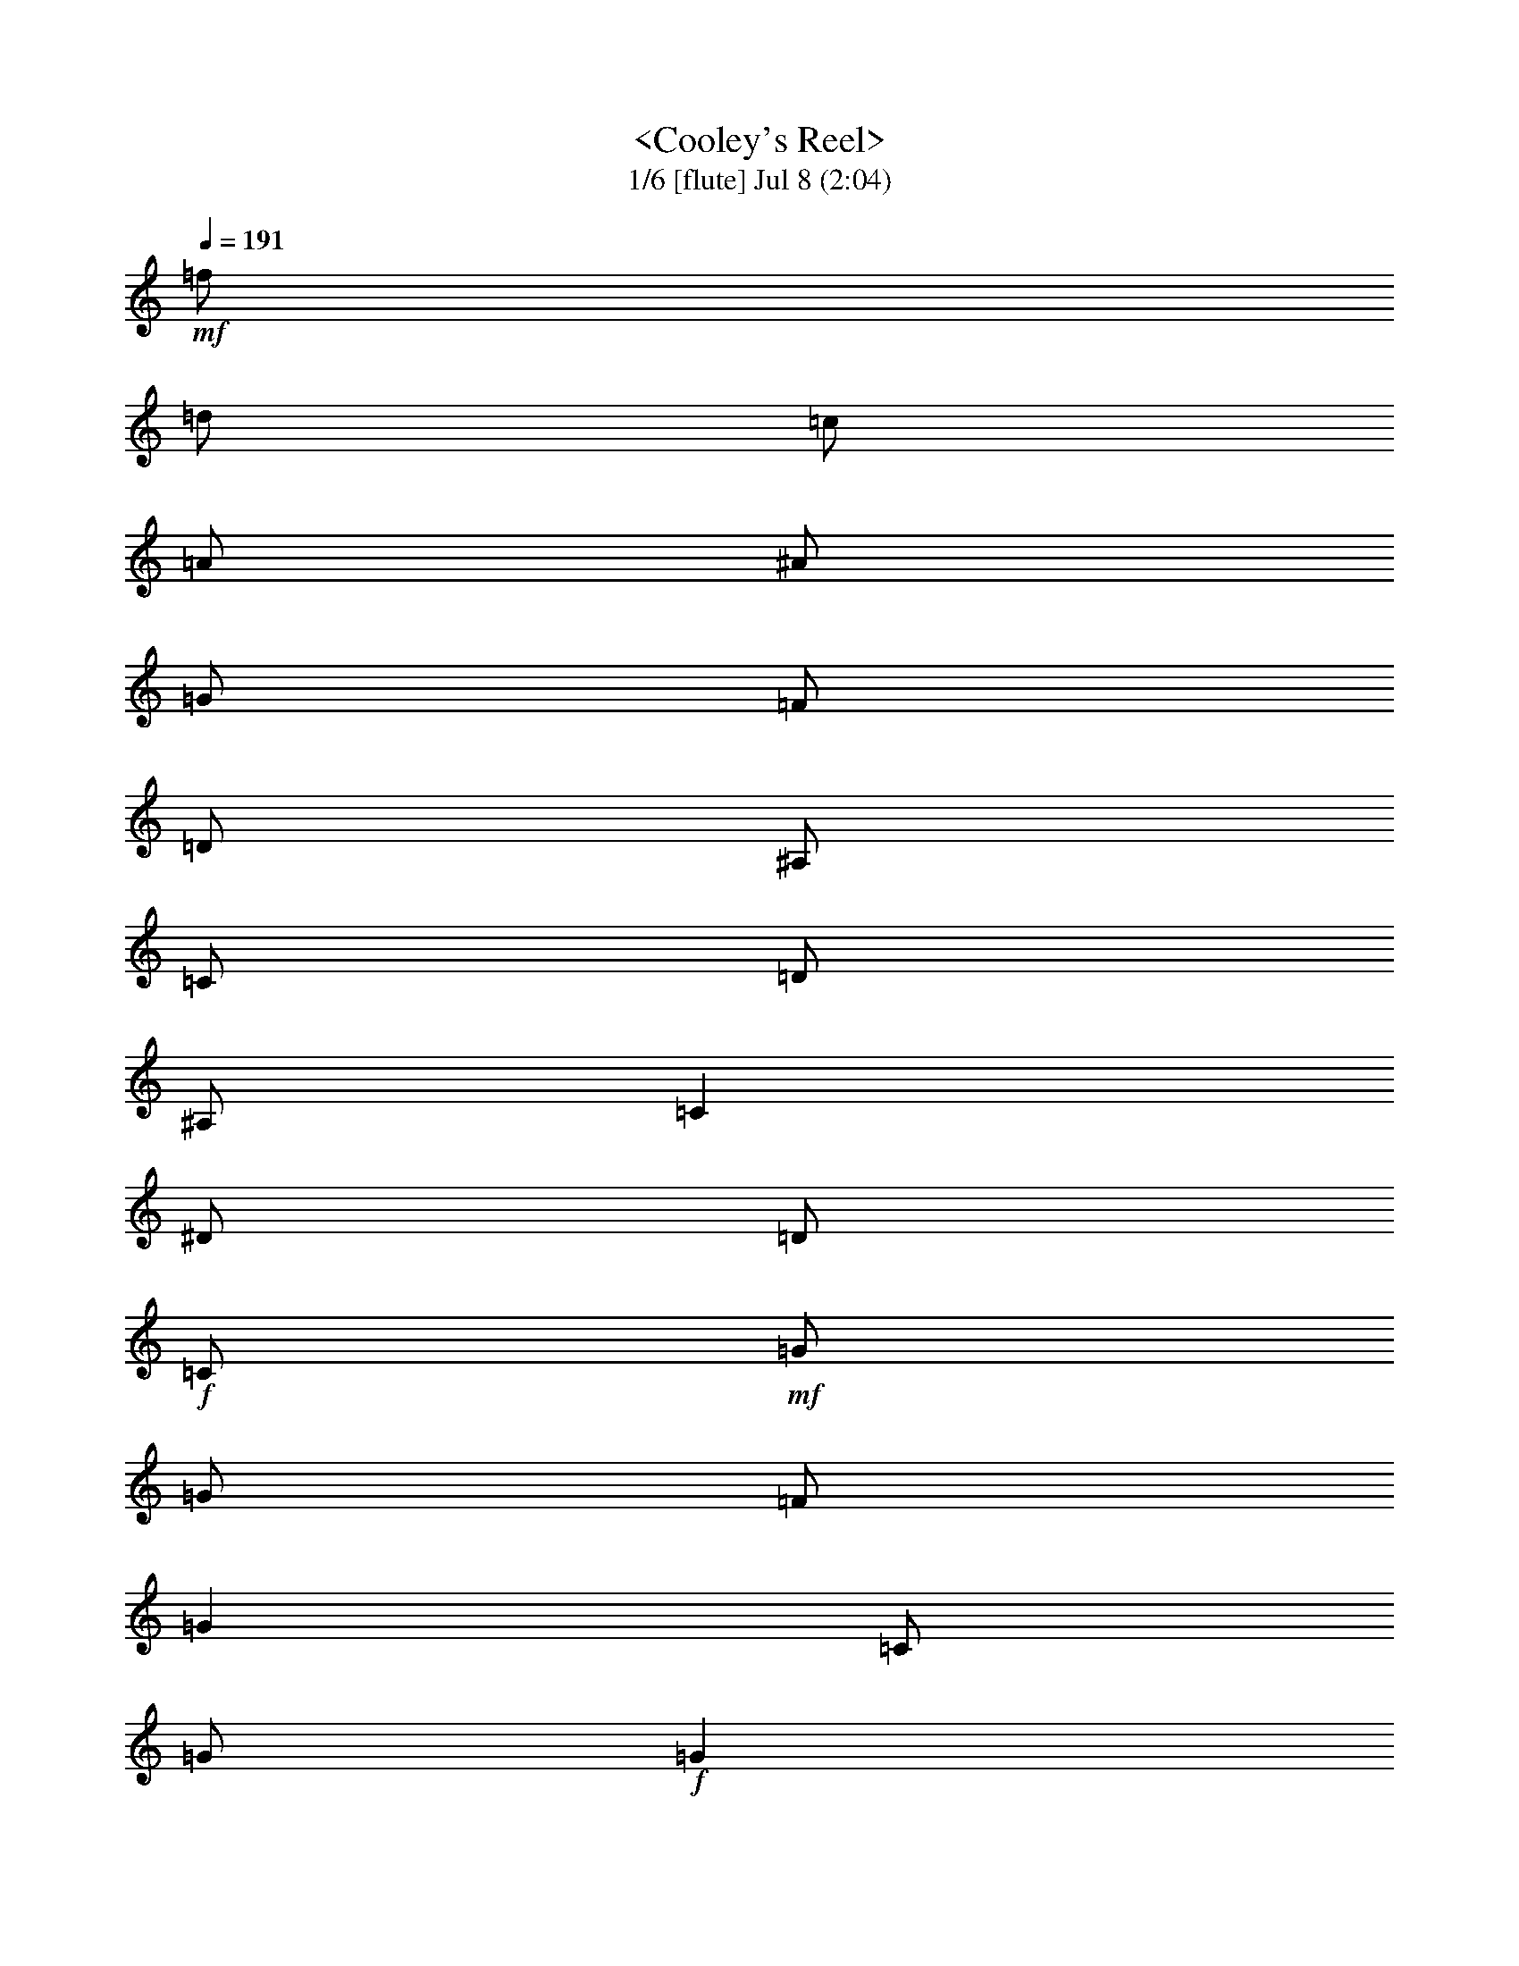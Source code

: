 %  
%  conversion by morganfey
%  http://fefeconv.mirar.org/?filter_user=morganfey&view=all
%  8 Jul 4:56
%  using Firefern's ABC converter
%  
%  Title: Cooley's Reel 
%  Mood: unknown
 

X:1
T:  <Cooley's Reel> 
T: 1/6 [flute] Jul 8 (2:04)
Z: Transcribed by Firefern's ABC sequencer
%  Transcribed for Lord of the Rings Online playing
%  Transpose: 0 (0 octaves)
%  Tempo factor: 100%
L: 1/4
K: C
Q: 1/4=191
+mf+ =f/2
=d/2
=c/2
=A/2
^A/2
=G/2
=F/2
=D/2
^A,/2
=C/2
=D/2
^A,/2
=C
^D/2
=D/2
+f+ =C/2
+mf+ =G/2
=G/2
=F/2
=G
=C/2
=G/2
+f+ =G
+mf+ =F/2
=G/2
^A/2
=G/2
=F/2
^D/2
+f+ =D/4
=C/4
^A,/2
+mf+ =F/2
^A,/2
=G/2
^A,/2
=F/2
^A,/2
+f+ =D/4
=C/4
^A,/2
+mf+ =F/2
^A,/2
=G/2
=F/2
^D/2
=D/2
+f+ =C/2
+mf+ =G/2
=G/2
=F/2
=G
=C/2
=G/2
+f+ =G
+mf+ =F/2
=G/2
^A/2
=c/2
=d/2
^d/2
+f+ =f/2
+mf+ =d/2
=c/2
=A/2
^A/2
=G/2
=F/2
=D/2
+f+ ^A,/2
+mf+ =C/2
=D/2
^A,/2
=C
^D/2
=D/2
+f+ =C/2
+mf+ =G/2
=G/2
=F/2
=G
=C/2
=G/2
+f+ =G
+mf+ =F/2
=G/2
^A/2
=G/2
=F/2
^D/2
+f+ =D/4
=C/4
^A,/2
+mf+ =F/2
^A,/2
=G/2
^A,/2
=F/2
^A,/2
+f+ =D/4
=C/4
^A,/2
+mf+ =F/2
^A,/2
=G/2
=F/2
^D/2
=D/2
+f+ =C/2
+mf+ =G/2
=G/2
=F/2
=G
=C/2
=G/2
+f+ =G
+mf+ =F/2
=G/2
^A/2
=c/2
=d/2
^d/2
+f+ =f/2
+mf+ =d/2
=c/2
=A/2
^A/2
=G/2
=F/2
=D/2
+f+ ^A,/2
+mf+ =C/2
=D/2
^A,/2
=C
^d/2
=d/2
+f+ =c/2
+mf+ =G/2
=G
=c/2
=G/2
^d/2
=c/2
+f+ =c/2
+mf+ =G/2
=G
^d/2
=c/2
^A/2
=G/2
+f+ =F
+mf+ =D/2
=F/2
^A,/2
=F/2
=D/2
=G/2
+f+ =F
+mf+ =D/2
=F/2
^A/2
=c/2
=d/2
^d/2
+f+ =c/2
=G/2
=G
=c/2
=G/2
^d/2
=d/2
=c/2
+mf+ =G/2
=G
^A/2
=c/2
=d/2
^d/2
+f+ =f/2
=d/2
=c/2
=A/2
^A/2
=G/2
=F/2
=D/2
^A,/2
+mf+ =C/2
=D/2
^A,/2
=C
^d/2
=d/2
+f+ =c/2
+mf+ =G/2
=G
=c/2
=G/2
^d/2
=c/2
+f+ =c/2
+mf+ =G/2
=G
^d/2
=c/2
^A/2
=G/2
+f+ =F
+mf+ =D/2
=F/2
^A,/2
=F/2
=D/2
=G/2
+f+ =F
+mf+ =D/2
=F/2
^A/2
=c/2
=d/2
^d/2
+f+ =c/2
=G/2
=G
=c/2
=G/2
^d/2
=d/2
=c/2
+mf+ =G/2
=G
^A/2
=c/2
=d/2
^d/2
+f+ =f/2
+mf+ =d/2
=c/2
=A/2
^A/2
=G/2
=F/2
=D/2
+f+ ^A,/2
+mf+ =C/2
=D/2
^A,/2
=C
^D/2
=D/2
+f+ =C/2
+mf+ =G/2
=G/2
=F/2
=G
=C/2
=G/2
+f+ =G
+mf+ =F/2
=G/2
^A/2
=G/2
=F/2
^D/2
+f+ =D/4
=C/4
^A,/2
+mf+ =F/2
^A,/2
=G/2
^A,/2
=F/2
^A,/2
+f+ =D/4
=C/4
^A,/2
+mf+ =F/2
^A,/2
=G/2
=F/2
^D/2
=D/2
+f+ =C/2
+mf+ =G/2
=G/2
=F/2
=G
=C/2
=G/2
+f+ =G
+mf+ =F/2
=G/2
^A/2
=c/2
=d/2
^d/2
+f+ =f/2
+mf+ =d/2
=c/2
=A/2
^A/2
=G/2
=F/2
=D/2
+f+ ^A,/2
+mf+ =C/2
=D/2
^A,/2
=C
^D/2
=D/2
+f+ =C/2
+mf+ =G/2
=G/2
=F/2
=G
=C/2
=G/2
+f+ =G
+mf+ =F/2
=G/2
^A/2
=G/2
=F/2
^D/2
+f+ =D/4
=C/4
^A,/2
+mf+ =F/2
^A,/2
=G/2
^A,/2
=F/2
^A,/2
+f+ =D/4
=C/4
^A,/2
+mf+ =F/2
^A,/2
=G/2
=F/2
^D/2
=D/2
+f+ =C/2
+mf+ =G/2
=G/2
=F/2
=G
=C/2
=G/2
+f+ =G
+mf+ =F/2
=G/2
^A/2
=c/2
=d/2
^d/2
+f+ =f/2
+mf+ =d/2
=c/2
=A/2
^A/2
=G/2
=F/2
=D/2
+f+ ^A,/2
+mf+ =C/2
=D/2
^A,/2
=C
^d/2
=d/2
+f+ =c/2
+mf+ =G/2
=G
=c/2
=G/2
^d/2
=c/2
+f+ =c/2
+mf+ =G/2
=G
^d/2
=c/2
^A/2
=G/2
+f+ =F
+mf+ =D/2
=F/2
^A,/2
=F/2
=D/2
=G/2
+f+ =F
+mf+ =D/2
=F/2
^A/2
=c/2
=d/2
^d/2
+f+ =c/2
=G/2
=G
=c/2
=G/2
^d/2
=d/2
=c/2
+mf+ =G/2
=G
^A/2
=c/2
=d/2
^d/2
+f+ =f/2
=d/2
=c/2
=A/2
^A/2
=G/2
=F/2
=D/2
^A,/2
+mf+ =C/2
=D/2
^A,/2
=C
^d/2
=d/2
+f+ =c/2
+mf+ =G/2
=G
=c/2
=G/2
^d/2
=c/2
+f+ =c/2
+mf+ =G/2
=G
^d/2
=c/2
^A/2
=G/2
+f+ =F
+mf+ =D/2
=F/2
^A,/2
=F/2
=D/2
=G/2
+f+ =F
+mf+ =D/2
=F/2
^A/2
=c/2
=d/2
^d/2
+f+ =c/2
=G/2
=G
=c/2
=G/2
^d/2
=d/2
=c/2
+mf+ =G/2
=G
^A/2
=c/2
=d/2
^d/2
+f+ =f/2
+mf+ =d/2
=c/2
=A/2
^A/2
=G/2
=F/2
=D/2
+f+ ^A,/2
+mf+ =C/2
=D/2
^A,/2
=C
^D/2
=D/2
+f+ =C/2
+mf+ =G/2
=G/2
=F/2
=G
=C/2
=G/2
+f+ =G
+mf+ =F/2
=G/2
^A/2
=G/2
=F/2
^D/2
+f+ =D/4
=C/4
^A,/2
+mf+ =F/2
^A,/2
=G/2
^A,/2
=F/2
^A,/2
+f+ =D/4
=C/4
^A,/2
+mf+ =F/2
^A,/2
=G/2
=F/2
^D/2
=D/2
+f+ =C/2
+mf+ =G/2
=G/2
=F/2
=G
=C/2
=G/2
+f+ =G
+mf+ =F/2
=G/2
^A/2
=c/2
=d/2
^d/2
+f+ =f/2
+mf+ =d/2
=c/2
=A/2
^A/2
=G/2
=F/2
=D/2
+f+ ^A,/2
+mf+ =C/2
=D/2
^A,/2
=C
^D/2
=D/2
+f+ =C/2
+mf+ =G/2
=G/2
=F/2
=G
=C/2
=G/2
+f+ =G
+mf+ =F/2
=G/2
^A/2
=G/2
=F/2
^D/2
+f+ =D/4
=C/4
^A,/2
+mf+ =F/2
^A,/2
=G/2
^A,/2
=F/2
^A,/2
+f+ =D/4
=C/4
^A,/2
+mf+ =F/2
^A,/2
=G/2
=F/2
^D/2
=D/2
+f+ =C/2
+mf+ =G/2
=G/2
=F/2
=G
=C/2
=G/2
+f+ =G
+mf+ =F/2
=G/2
^A/2
=c/2
=d/2
^d/2
+f+ =f/2
+mf+ =d/2
=c/2
=A/2
^A/2
=G/2
=F/2
=D/2
+f+ ^A,/2
+mf+ =C/2
=D/2
^A,/2
=C
^d/2
=d/2
+f+ =c/2
+mf+ =G/2
=G
=c/2
=G/2
^d/2
=c/2
+f+ =c/2
+mf+ =G/2
=G
^d/2
=c/2
^A/2
=G/2
+f+ =F
+mf+ =D/2
=F/2
^A,/2
=F/2
=D/2
=G/2
+f+ =F
+mf+ =D/2
=F/2
^A/2
=c/2
=d/2
^d/2
+f+ =c/2
=G/2
=G
=c/2
=G/2
^d/2
=d/2
=c/2
+mf+ =G/2
=G
^A/2
=c/2
=d/2
^d/2
+f+ =f/2
=d/2
=c/2
=A/2
^A/2
=G/2
=F/2
=D/2
^A,/2
+mf+ =C/2
=D/2
^A,/2
=C
^d/2
=d/2
+f+ =c/2
+mf+ =G/2
=G
=c/2
=G/2
^d/2
=c/2
+f+ =c/2
+mf+ =G/2
=G
^d/2
=c/2
^A/2
=G/2
+f+ =F
+mf+ =D/2
=F/2
^A,/2
=F/2
=D/2
=G/2
+f+ =F
+mf+ =D/2
=F/2
^A/2
=c/2
=d/2
^d/2
+f+ =c/2
=G/2
=G
=c/2
=G/2
^d/2
=d/2
=c/2
+mf+ =G/2
=G
^A/2
=c/2
=d/2
^d/2
+f+ =f/2
+mf+ =d/2
=c/2
=A/2
^A/2
=G/2
=F/2
=D/2
^A,/2
=C/2
=D/2
^A,/2
=C4


X:2
T: 2/6 [lute] Jul 8 (2:04)
Z: Transcribed by Firefern's ABC sequencer
%  Transcribed for Lord of the Rings Online playing
%  Transpose: 0 (0 octaves)
%  Tempo factor: 100%
L: 1/4
K: C
Q: 1/4=191
z4 z4
+mp+ =C-
[=C/2-^D/2=G/2=c/2]
=C/2
=G,-
[=G,/2-^D/2=G/2=c/2]
=G,/2
=C-
[=C/2-^D/2=G/2=c/2]
=C/2
=G,-
[=G,/2-^D/2=G/2=c/2]
=G,/2
^A,-
[^A,/2-=D/2=F/2^A/2]
^A,/2
=F,-
[=F,/2-=D/2=F/2^A/2]
=F,/2
^A,-
[^A,/2-=D/2=F/2^A/2]
^A,/2
=F,-
[=F,/2-=D/2=F/2^A/2]
=F,/2
=C-
[=C/2-^D/2=G/2=c/2]
=C/2
=G,-
[=G,/2-^D/2=G/2=c/2]
=G,/2
=C-
[=C/2-^D/2=G/2=c/2]
=C/2
=G,
[^D/2=G/2=c/2]
z/2
^A,
[=D/2=F/2^A/2]
z/2
=F,-
[=F,/2-=D/2=F/2^A/2]
=F,/2
z
[^A,/2=D/2=F/2^A/2]
z/2
[=C2^D2=G2=c2]
=C-
[=C/2-^D/2=G/2=c/2]
=C/2
=G,-
[=G,/2-^D/2=G/2=c/2]
=G,/2
=C-
[=C/2-^D/2=G/2=c/2]
=C/2
=G,-
[=G,/2-^D/2=G/2=c/2]
=G,/2
^A,-
[^A,/2-=D/2=F/2^A/2]
^A,/2
=F,-
[=F,/2-=D/2=F/2^A/2]
=F,/2
^A,-
[^A,/2-=D/2=F/2^A/2]
^A,/2
=F,-
[=F,/2-=D/2=F/2^A/2]
=F,/2
=C-
[=C/2-^D/2=G/2=c/2]
=C/2
=G,-
[=G,/2-^D/2=G/2=c/2]
=G,/2
=C-
[=C/2-^D/2=G/2=c/2]
=C/2
=G,
[^D/2=G/2=c/2]
z/2
^A,
[=D/2=F/2^A/2]
z/2
=F,-
[=F,/2-=D/2=F/2^A/2]
=F,/2
z
[^A,/2=D/2=F/2^A/2]
z/2
[=C2^D2=G2=c2]
=C-
[=C/2-^D/2=G/2=c/2]
=C/2
=G,-
[=G,/2-^D/2=G/2=c/2]
=G,/2
=C-
[=C/2-^D/2=G/2=c/2]
=C/2
=G,-
[=G,/2-^D/2=G/2^A/2]
=G,/2
^A,-
[^A,/2-=D/2=F/2^A/2]
^A,/2
=F,-
[=F,/2-=D/2=F/2^A/2]
=F,/2
^A,-
[^A,/2-=D/2=F/2^A/2]
^A,/2
=F,-
[=F,/2-=D/2=F/2^A/2]
=F,/2
=C-
[=C/2-^D/2=G/2=c/2]
=C/2
=G,-
[=G,/2-^D/2=G/2=c/2]
=G,/2
=C-
[=C/2-^D/2=G/2=c/2]
=C/2
=G,-
[=G,/2-=D/2=F/2^A/2]
=G,/2
=F
[=D/2=F/2^A/2]
z/2
^A,-
[^A,/2-=D/2=F/2^A/2]
^A,/2
z
[^A,/2=D/2=F/2^A/2]
z/2
[=C2^D2=G2=c2]
=C-
[=C/2-^D/2=G/2=c/2]
=C/2
=G,-
[=G,/2-^D/2=G/2=c/2]
=G,/2
=C-
[=C/2-^D/2=G/2=c/2]
=C/2
=G,-
[=G,/2-^D/2=G/2^A/2]
=G,/2
^A,-
[^A,/2-=D/2=F/2^A/2]
^A,/2
=F,-
[=F,/2-=D/2=F/2^A/2]
=F,/2
^A,-
[^A,/2-=D/2=F/2^A/2]
^A,/2
=F,-
[=F,/2-=D/2=F/2^A/2]
=F,/2
=C-
[=C/2-^D/2=G/2=c/2]
=C/2
=G,-
[=G,/2-^D/2=G/2=c/2]
=G,/2
=C-
[=C/2-^D/2=G/2=c/2]
=C/2
=G,-
[=G,/2-=D/2=F/2^A/2]
=G,/2
=F
[=D/2=F/2^A/2]
z/2
^A,-
[^A,/2-=D/2=F/2^A/2]
^A,/2
z
[^A,/2=D/2=F/2^A/2]
z/2
[=C2^D2=G2=c2]
=C-
[=C/2-^D/2=G/2=c/2]
=C/2
=G,-
[=G,/2-^D/2=G/2=c/2]
=G,/2
=C-
[=C/2-^D/2=G/2=c/2]
=C/2
=G,-
[=G,/2-^D/2=G/2=c/2]
=G,/2
^A,-
[^A,/2-=D/2=F/2^A/2]
^A,/2
=F,-
[=F,/2-=D/2=F/2^A/2]
=F,/2
^A,-
[^A,/2-=D/2=F/2^A/2]
^A,/2
=F,-
[=F,/2-=D/2=F/2^A/2]
=F,/2
=C-
[=C/2-^D/2=G/2=c/2]
=C/2
=G,-
[=G,/2-^D/2=G/2=c/2]
=G,/2
=C-
[=C/2-^D/2=G/2=c/2]
=C/2
=G,
[^D/2=G/2=c/2]
z/2
^A,
[=D/2=F/2^A/2]
z/2
=F,-
[=F,/2-=D/2=F/2^A/2]
=F,/2
z
[^A,/2=D/2=F/2^A/2]
z/2
[=C2^D2=G2=c2]
=C-
[=C/2-^D/2=G/2=c/2]
=C/2
=G,-
[=G,/2-^D/2=G/2=c/2]
=G,/2
=C-
[=C/2-^D/2=G/2=c/2]
=C/2
=G,-
[=G,/2-^D/2=G/2=c/2]
=G,/2
^A,-
[^A,/2-=D/2=F/2^A/2]
^A,/2
=F,-
[=F,/2-=D/2=F/2^A/2]
=F,/2
^A,-
[^A,/2-=D/2=F/2^A/2]
^A,/2
=F,-
[=F,/2-=D/2=F/2^A/2]
=F,/2
=C-
[=C/2-^D/2=G/2=c/2]
=C/2
=G,-
[=G,/2-^D/2=G/2=c/2]
=G,/2
=C-
[=C/2-^D/2=G/2=c/2]
=C/2
=G,
[^D/2=G/2=c/2]
z/2
^A,
[=D/2=F/2^A/2]
z/2
=F,-
[=F,/2-=D/2=F/2^A/2]
=F,/2
z
[^A,/2=D/2=F/2^A/2]
z/2
[=C2^D2=G2=c2]
=C-
[=C/2-^D/2=G/2=c/2]
=C/2
=G,-
[=G,/2-^D/2=G/2=c/2]
=G,/2
=C-
[=C/2-^D/2=G/2=c/2]
=C/2
=G,-
[=G,/2-^D/2=G/2^A/2]
=G,/2
^A,-
[^A,/2-=D/2=F/2^A/2]
^A,/2
=F,-
[=F,/2-=D/2=F/2^A/2]
=F,/2
^A,-
[^A,/2-=D/2=F/2^A/2]
^A,/2
=F,-
[=F,/2-=D/2=F/2^A/2]
=F,/2
=C-
[=C/2-^D/2=G/2=c/2]
=C/2
=G,-
[=G,/2-^D/2=G/2=c/2]
=G,/2
=C-
[=C/2-^D/2=G/2=c/2]
=C/2
=G,-
[=G,/2-=D/2=F/2^A/2]
=G,/2
=F
[=D/2=F/2^A/2]
z/2
^A,-
[^A,/2-=D/2=F/2^A/2]
^A,/2
z
[^A,/2=D/2=F/2^A/2]
z/2
[=C2^D2=G2=c2]
=C-
[=C/2-^D/2=G/2=c/2]
=C/2
=G,-
[=G,/2-^D/2=G/2=c/2]
=G,/2
=C-
[=C/2-^D/2=G/2=c/2]
=C/2
=G,-
[=G,/2-^D/2=G/2^A/2]
=G,/2
^A,-
[^A,/2-=D/2=F/2^A/2]
^A,/2
=F,-
[=F,/2-=D/2=F/2^A/2]
=F,/2
^A,-
[^A,/2-=D/2=F/2^A/2]
^A,/2
=F,-
[=F,/2-=D/2=F/2^A/2]
=F,/2
=C-
[=C/2-^D/2=G/2=c/2]
=C/2
=G,-
[=G,/2-^D/2=G/2=c/2]
=G,/2
=C-
[=C/2-^D/2=G/2=c/2]
=C/2
=G,-
[=G,/2-=D/2=F/2^A/2]
=G,/2
=F
[=D/2=F/2^A/2]
z/2
^A,-
[^A,/2-=D/2=F/2^A/2]
^A,/2
z
[^A,/2=D/2=F/2^A/2]
z/2
[=C2^D2=G2=c2]
z4 z4 z4 z4 z4 z4 z4 z4 z4 z4 z4 z4 z4 z4 z4 z4
=C-
[=C/2-^D/2=G/2=c/2]
=C/2
=G,-
[=G,/2-^D/2=G/2=c/2]
=G,/2
=C-
[=C/2-^D/2=G/2=c/2]
=C/2
=G,-
[=G,/2-^D/2=G/2^A/2]
=G,/2
^A,-
[^A,/2-=D/2=F/2^A/2]
^A,/2
=F,-
[=F,/2-=D/2=F/2^A/2]
=F,/2
^A,-
[^A,/2-=D/2=F/2^A/2]
^A,/2
=F,-
[=F,/2-=D/2=F/2^A/2]
=F,/2
=C-
[=C/2-^D/2=G/2=c/2]
=C/2
=G,-
[=G,/2-^D/2=G/2=c/2]
=G,/2
=C-
[=C/2-^D/2=G/2=c/2]
=C/2
=G,-
[=G,/2-=D/2=F/2^A/2]
=G,/2
=F
[=D/2=F/2^A/2]
z/2
^A,-
[^A,/2-=D/2=F/2^A/2]
^A,/2
z
[^A,/2=D/2=F/2^A/2]
z/2
[=C2^D2=G2=c2]
=C-
[=C/2-^D/2=G/2=c/2]
=C/2
=G,-
[=G,/2-^D/2=G/2=c/2]
=G,/2
=C-
[=C/2-^D/2=G/2=c/2]
=C/2
=G,-
[=G,/2-^D/2=G/2^A/2]
=G,/2
^A,-
[^A,/2-=D/2=F/2^A/2]
^A,/2
=F,-
[=F,/2-=D/2=F/2^A/2]
=F,/2
^A,-
[^A,/2-=D/2=F/2^A/2]
^A,/2
=F,-
[=F,/2-=D/2=F/2^A/2]
=F,/2
=C-
[=C/2-^D/2=G/2=c/2]
=C/2
=G,-
[=G,/2-^D/2=G/2=c/2]
=G,/2
=C-
[=C/2-^D/2=G/2=c/2]
=C/2
=G,-
[=G,/2-=D/2=F/2^A/2]
=G,/2
=F
[=D/2=F/2^A/2]
z/2
^A,-
[^A,/2-=D/2=F/2^A/2]
^A,/2
z
[^A,/2=D/2=F/2^A/2]
z/2
[=C4^D4=G4=c4]


X:3
T: 3/6 [theorbo] Jul 8 (2:04)
Z: Transcribed by Firefern's ABC sequencer
%  Transcribed for Lord of the Rings Online playing
%  Transpose: 0 (0 octaves)
%  Tempo factor: 100%
L: 1/4
K: C
Q: 1/4=191
z4 z4
+mp+ =C2
=G,2
=C2
=G,
=C
^A,2
=F,2
^A,2
=F,
^A,
=C2
=G,2
=C2
=G,
=C
^A,2
=F,2
z
^A,
=C2
=C2
=G,2
=C2
=G,
=C
^A,2
=F,2
^A,2
=F,
^A,
=C2
=G,2
=C2
=G,
=C
^A,2
=F,2
z
^A,
=C2
=C2
=G,2
=C2
=G,2
^A,2
=F,2
^A,2
=F,2
=C2
=G,2
=C2
=G,2
=F,2
^A,2
z
^A,
=C2
=C2
=G,2
=C2
=G,2
^A,2
=F,2
^A,2
=F,2
=C2
=G,2
=C2
=G,2
=F,2
^A,2
z
^A,
=C2
=C2
=G,2
=C2
=G,
=C
^A,2
=F,2
^A,2
=F,
^A,
=C2
=G,2
=C2
=G,
=C
^A,2
=F,2
z
^A,
=C2
=C2
=G,2
=C2
=G,
=C
^A,2
=F,2
^A,2
=F,
^A,
=C2
=G,2
=C2
=G,
=C
^A,2
=F,2
z
^A,
=C2
=C2
=G,2
=C2
=G,2
^A,2
=F,2
^A,2
=F,2
=C2
=G,2
=C2
=G,2
=F,2
^A,2
z
^A,
=C2
=C2
=G,2
=C2
=G,2
^A,2
=F,2
^A,2
=F,2
=C2
=G,2
=C2
=G,2
=F,2
^A,2
z
^A,
=C2
z4 z4 z4 z4 z4 z4 z4 z4
=C2
=G,2
=C2
=G,
=C
^A,2
=F,2
^A,2
=F,
^A,
=C2
=G,2
=C2
=G,
=C
^A,2
=F,2
z
^A,
=C2
=C2
=G,2
=C2
=G,2
^A,2
=F,2
^A,2
=F,2
=C2
=G,2
=C2
=G,2
=F,2
^A,2
z
^A,
=C2
=C2
=G,2
=C2
=G,2
^A,2
=F,2
^A,2
=F,2
=C2
=G,2
=C2
=G,2
=F,2
^A,2
z
^A,
=C,4


X:4
T: 4/6 [bagpipe] Jul 8 (2:04)
Z: Transcribed by Firefern's ABC sequencer
%  Transcribed for Lord of the Rings Online playing
%  Transpose: 0 (0 octaves)
%  Tempo factor: 100%
L: 1/4
K: C
Q: 1/4=191
+mf+ =f/2
=d/2
=c/2
=A/2
^A/2
=G/2
=F/2
=D/2
^A,/2
=C/2
=D/2
^A,/2
=C
^D/2
=D/2
+f+ =C/2
+mf+ =G/2
=G/2
=F/2
=G
=C/2
=G/2
+f+ =G
+mf+ =F/2
=G/2
^A/2
=G/2
=F/2
^D/2
+f+ =D/4
=C/4
^A,/2
+mf+ =F/2
^A,/2
=G/2
^A,/2
=F/2
^A,/2
+f+ =D/4
=C/4
^A,/2
+mf+ =F/2
^A,/2
=G/2
=F/2
^D/2
=D/2
+f+ =C/2
+mf+ =G/2
=G/2
=F/2
=G
=C/2
=G/2
+f+ =G
+mf+ =F/2
=G/2
^A/2
=c/2
=d/2
^d/2
+f+ =f/2
+mf+ =d/2
=c/2
=A/2
^A/2
=G/2
=F/2
=D/2
+f+ ^A,/2
+mf+ =C/2
=D/2
^A,/2
=C
^D/2
=D/2
+f+ =C/2
+mf+ =G/2
=G/2
=F/2
=G
=C/2
=G/2
+f+ =G
+mf+ =F/2
=G/2
^A/2
=G/2
=F/2
^D/2
+f+ =D/4
=C/4
^A,/2
+mf+ =F/2
^A,/2
=G/2
^A,/2
=F/2
^A,/2
+f+ =D/4
=C/4
^A,/2
+mf+ =F/2
^A,/2
=G/2
=F/2
^D/2
=D/2
+f+ =C/2
+mf+ =G/2
=G/2
=F/2
=G
=C/2
=G/2
+f+ =G
+mf+ =F/2
=G/2
^A/2
=c/2
=d/2
^d/2
+f+ =f/2
+mf+ =d/2
=c/2
=A/2
^A/2
=G/2
=F/2
=D/2
+f+ ^A,/2
+mf+ =C/2
=D/2
^A,/2
=C
^d/2
=d/2
+f+ =c/2
+mf+ =G/2
=G
=c/2
=G/2
^d/2
=c/2
+f+ =c/2
+mf+ =G/2
=G
^d/2
=c/2
^A/2
=G/2
+f+ =F
+mf+ =D/2
=F/2
^A,/2
=F/2
=D/2
=G/2
+f+ =F
+mf+ =D/2
=F/2
^A/2
=c/2
=d/2
^d/2
+f+ =c/2
=G/2
=G
=c/2
=G/2
^d/2
=d/2
=c/2
+mf+ =G/2
=G
^A/2
=c/2
=d/2
^d/2
+f+ =f/2
=d/2
=c/2
=A/2
^A/2
=G/2
=F/2
=D/2
^A,/2
+mf+ =C/2
=D/2
^A,/2
=C
^d/2
=d/2
+f+ =c/2
+mf+ =G/2
=G
=c/2
=G/2
^d/2
=c/2
+f+ =c/2
+mf+ =G/2
=G
^d/2
=c/2
^A/2
=G/2
+f+ =F
+mf+ =D/2
=F/2
^A,/2
=F/2
=D/2
=G/2
+f+ =F
+mf+ =D/2
=F/2
^A/2
=c/2
=d/2
^d/2
+f+ =c/2
=G/2
=G
=c/2
=G/2
^d/2
=d/2
=c/2
+mf+ =G/2
=G
^A/2
=c/2
=d/2
^d/2
+f+ =f/2
+mf+ =d/2
=c/2
=A/2
^A/2
=G/2
=F/2
=D/2
+f+ ^A,/2
+mf+ =C/2
=D/2
^A,/2
=C
[=G,/2^D/2]
[=F,/2=D/2]
+f+ [=G,/2=C/2]
+mf+ [=C/2=G/2]
[=C/2=G/2]
[=G,/2=F/2]
[=C=G]
[=G,/2=C/2]
[=C/2=G/2]
+f+ [=C=G]
+mf+ [=G,/2=F/2]
[=C/2=G/2]
[^D/2^A/2]
[=C/2=G/2]
[^A,/2=F/2]
[=G,/2^D/2]
+f+ [^A,/4=D/4]
[=F,/4=C/4]
[=D,/2^A,/2]
+mf+ [^A,/2=F/2]
[=D,/2^A,/2]
[^A,/2=G/2]
[=D,/2^A,/2]
[^A,/2=F/2]
[=D,/2^A,/2]
+f+ [^A,/4=D/4]
[=F,/4=C/4]
[=D,/2^A,/2]
+mf+ [^A,/2=F/2]
[=D,/2^A,/2]
[=C/2=G/2]
[^A,/2=F/2]
[=G,/2^D/2]
[=F,/2=D/2]
+f+ [=G,/2=C/2]
+mf+ [=C/2=G/2]
[=C/2=G/2]
[=G,/2=F/2]
[=C=G]
[=G,/2=C/2]
[=C/2=G/2]
+f+ [=C=G]
+mf+ [=G,/2=F/2]
[=C/2=G/2]
[^D/2^A/2]
[^D/2=c/2]
[=F/2=d/2]
[=G/2^d/2]
+f+ [^A/2=f/2]
+mf+ [=F/2=d/2]
[^D/2=c/2]
[=C/2=A/2]
[=D/2^A/2]
[^A,/2=G/2]
[^A,/2=F/2]
[=F,/2=D/2]
+f+ [=D,/2^A,/2]
+mf+ [=F,/2=C/2]
[^A,/2=D/2]
[=D,/2^A,/2]
[=G,=C]
[=G,/2^D/2]
[=F,/2=D/2]
+f+ [=G,/2=C/2]
+mf+ [=C/2=G/2]
[=C/2=G/2]
[=G,/2=F/2]
[=C=G]
[=G,/2=C/2]
[=C/2=G/2]
+f+ [=C=G]
+mf+ [=G,/2=F/2]
[=C/2=G/2]
[^D/2^A/2]
[=C/2=G/2]
[^A,/2=F/2]
[=G,/2^D/2]
+f+ [^A,/4=D/4]
[=F,/4=C/4]
[=D,/2^A,/2]
+mf+ [^A,/2=F/2]
[=D,/2^A,/2]
[^A,/2=G/2]
[=D,/2^A,/2]
[^A,/2=F/2]
[=D,/2^A,/2]
+f+ [^A,/4=D/4]
[=F,/4=C/4]
[=D,/2^A,/2]
+mf+ [^A,/2=F/2]
[=D,/2^A,/2]
[=C/2=G/2]
[^A,/2=F/2]
[=G,/2^D/2]
[=F,/2=D/2]
+f+ [=G,/2=C/2]
+mf+ [=C/2=G/2]
[=C/2=G/2]
[=G,/2=F/2]
[=C=G]
[=G,/2=C/2]
[=C/2=G/2]
+f+ [=C=G]
+mf+ [=G,/2=F/2]
[=C/2=G/2]
[^D/2^A/2]
[^D/2=c/2]
[=F/2=d/2]
[=G/2^d/2]
+f+ [^A/2=f/2]
+mf+ [=F/2=d/2]
[^D/2=c/2]
[=C/2=A/2]
[=D/2^A/2]
[^A,/2=G/2]
[^A,/2=F/2]
[=F,/2=D/2]
+f+ [=D,/2^A,/2]
+mf+ [=F,/2=C/2]
[^A,/2=D/2]
[=D,/2^A,/2]
[=G,=C]
[=G/2^d/2]
[=F/2=d/2]
+f+ [^D/2=c/2]
+mf+ [=C/2=G/2]
[=C=G]
[^D/2=c/2]
[=C/2=G/2]
[=G/2^d/2]
[^D/2=c/2]
+f+ [^D/2=c/2]
+mf+ [=C/2=G/2]
[=C=G]
[=G/2^d/2]
[=F/2=c/2]
[^D/2^A/2]
[=C/2=G/2]
+f+ [^A,=F]
+mf+ [=F,/2=D/2]
[^A,/2=F/2]
[=F,/2^A,/2]
[^A,/2=F/2]
[=F,/2=D/2]
[=C/2=G/2]
+f+ [^A,=F]
+mf+ [=F,/2=D/2]
[^A,/2=F/2]
[=D/2^A/2]
[^D/2=c/2]
[=F/2=d/2]
[=G/2^d/2]
+f+ [^D/2=c/2]
[=C/2=G/2]
[=C=G]
[^D/2=c/2]
[=C/2=G/2]
[=G/2^d/2]
[=F/2=d/2]
[^D/2=c/2]
+mf+ [=C/2=G/2]
[=C=G]
[^D/2^A/2]
[^D/2=c/2]
[=F/2=d/2]
[=G/2^d/2]
+f+ [^A/2=f/2]
[=F/2=d/2]
[^D/2=c/2]
[=C/2=A/2]
[=D/2^A/2]
[^A,/2=G/2]
[^A,/2=F/2]
[=F,/2=D/2]
[=D,/2^A,/2]
+mf+ [=F,/2=C/2]
[^A,/2=D/2]
[=D,/2^A,/2]
[=G,=C]
[=G/2^d/2]
[=F/2=d/2]
+f+ [^D/2=c/2]
+mf+ [=C/2=G/2]
[=C=G]
[^D/2=c/2]
[=C/2=G/2]
[=G/2^d/2]
[^D/2=c/2]
+f+ [^D/2=c/2]
+mf+ [=C/2=G/2]
[=C=G]
[=G/2^d/2]
[=F/2=c/2]
[^D/2^A/2]
[=C/2=G/2]
+f+ [^A,=F]
+mf+ [=F,/2=D/2]
[^A,/2=F/2]
[=F,/2^A,/2]
[^A,/2=F/2]
[=F,/2=D/2]
[=C/2=G/2]
+f+ [^A,=F]
+mf+ [=F,/2=D/2]
[^A,/2=F/2]
[=D/2^A/2]
[^D/2=c/2]
[=F/2=d/2]
[=G/2^d/2]
+f+ [^D/2=c/2]
[=C/2=G/2]
[=C=G]
[^D/2=c/2]
[=C/2=G/2]
[=G/2^d/2]
[=F/2=d/2]
[^D/2=c/2]
+mf+ [=C/2=G/2]
[=C=G]
[^D/2^A/2]
[^D/2=c/2]
[=F/2=d/2]
[=G/2^d/2]
+f+ [^A/2=f/2]
+mf+ [=F/2=d/2]
[^D/2=c/2]
[=C/2=A/2]
[=D/2^A/2]
[^A,/2=G/2]
[^A,/2=F/2]
[=F,/2=D/2]
+f+ [=D,/2^A,/2]
+mf+ [=F,/2=C/2]
[^A,/2=D/2]
[=D,/2^A,/2]
[=G,=C]
^D/2
=D/2
+f+ [=G,/2=C/2]
+mf+ [=C/2=G/2]
[=C/2=G/2]
[=G,/2=F/2]
[=C=G]
[=G,/2=C/2]
[=C/2=G/2]
+f+ [=C=G]
+mf+ [=G,/2=F/2]
[=C/2=G/2]
[^D/2^A/2]
[=C/2=G/2]
[^A,/2=F/2]
[=G,/2^D/2]
+f+ [^A,/4=D/4]
[=F,/4=C/4]
[=D,/2^A,/2]
+mf+ [^A,/2=F/2]
[=D,/2^A,/2]
[^A,/2=G/2]
[=D,/2^A,/2]
[^A,/2=F/2]
[=D,/2^A,/2]
+f+ [^A,/4=D/4]
[=F,/4=C/4]
[=D,/2^A,/2]
+mf+ [^A,/2=F/2]
[=D,/2^A,/2]
[=C/2=G/2]
[^A,/2=F/2]
[=G,/2^D/2]
[=F,/2=D/2]
+f+ [=G,/2=C/2]
+mf+ [=C/2=G/2]
[=C/2=G/2]
[=G,/2=F/2]
[=C=G]
[=G,/2=C/2]
[=C/2=G/2]
+f+ [=C=G]
+mf+ [=G,/2=F/2]
[=C/2=G/2]
[^D/2^A/2]
[^D/2=c/2]
[=F/2=d/2]
[=G/2^d/2]
+f+ [^A/2=f/2]
+mf+ [=F/2=d/2]
[^D/2=c/2]
[=C/2=A/2]
[=D/2^A/2]
[^A,/2=G/2]
[^A,/2=F/2]
[=F,/2=D/2]
+f+ [=D,/2^A,/2]
+mf+ [=F,/2=C/2]
[^A,/2=D/2]
[=D,/2^A,/2]
[=G,=C]
[=G,/2^D/2]
[=F,/2=D/2]
+f+ [=G,/2=C/2]
+mf+ [=C/2=G/2]
[=C/2=G/2]
[=G,/2=F/2]
[=C=G]
[=G,/2=C/2]
[=C/2=G/2]
+f+ [=C=G]
+mf+ [=G,/2=F/2]
[=C/2=G/2]
[^D/2^A/2]
[=C/2=G/2]
[^A,/2=F/2]
[=G,/2^D/2]
+f+ [^A,/4=D/4]
[=F,/4=C/4]
[=D,/2^A,/2]
+mf+ [^A,/2=F/2]
[=D,/2^A,/2]
[^A,/2=G/2]
[=D,/2^A,/2]
[^A,/2=F/2]
[=D,/2^A,/2]
+f+ [^A,/4=D/4]
[=F,/4=C/4]
[=D,/2^A,/2]
+mf+ [^A,/2=F/2]
[=D,/2^A,/2]
[=C/2=G/2]
[^A,/2=F/2]
[=G,/2^D/2]
[=F,/2=D/2]
+f+ [=G,/2=C/2]
+mf+ [=C/2=G/2]
[=C/2=G/2]
[=G,/2=F/2]
[=C=G]
[=G,/2=C/2]
[=C/2=G/2]
+f+ [=C=G]
+mf+ [=G,/2=F/2]
[=C/2=G/2]
[^D/2^A/2]
[^D/2=c/2]
[=F/2=d/2]
[=G/2^d/2]
+f+ [^A/2=f/2]
+mf+ [=F/2=d/2]
[^D/2=c/2]
[=C/2=A/2]
[=D/2^A/2]
[^A,/2=G/2]
[^A,/2=F/2]
[=F,/2=D/2]
+f+ [=D,/2^A,/2]
+mf+ [=F,/2=C/2]
[^A,/2=D/2]
[=D,/2^A,/2]
[=G,=C]
[=G/2^d/2]
[=F/2=d/2]
+f+ [^D/2=c/2]
+mf+ [=C/2=G/2]
[=C=G]
[^D/2=c/2]
[=C/2=G/2]
[=G/2^d/2]
[^D/2=c/2]
+f+ [^D/2=c/2]
+mf+ [=C/2=G/2]
[=C=G]
[=G/2^d/2]
[=F/2=c/2]
[^D/2^A/2]
[=C/2=G/2]
+f+ [^A,=F]
+mf+ [=F,/2=D/2]
[^A,/2=F/2]
[=F,/2^A,/2]
[^A,/2=F/2]
[=F,/2=D/2]
[=C/2=G/2]
+f+ [^A,=F]
+mf+ [=F,/2=D/2]
[^A,/2=F/2]
[=D/2^A/2]
[^D/2=c/2]
[=F/2=d/2]
[=G/2^d/2]
+f+ [^D/2=c/2]
[=C/2=G/2]
[=C=G]
[^D/2=c/2]
[=C/2=G/2]
[=G/2^d/2]
[=F/2=d/2]
[^D/2=c/2]
+mf+ [=C/2=G/2]
[=C=G]
[^D/2^A/2]
[^D/2=c/2]
[=F/2=d/2]
[=G/2^d/2]
+f+ [^A/2=f/2]
[=F/2=d/2]
[^D/2=c/2]
[=C/2=A/2]
[=D/2^A/2]
[^A,/2=G/2]
[^A,/2=F/2]
[=F,/2=D/2]
[=D,/2^A,/2]
+mf+ [=F,/2=C/2]
[^A,/2=D/2]
[=D,/2^A,/2]
[=G,=C]
[=G/2^d/2]
[=F/2=d/2]
+f+ [^D/2=c/2]
+mf+ [=C/2=G/2]
[=C=G]
[^D/2=c/2]
[=C/2=G/2]
[=G/2^d/2]
[^D/2=c/2]
+f+ [^D/2=c/2]
+mf+ [=C/2=G/2]
[=C=G]
[=G/2^d/2]
[=F/2=c/2]
[^D/2^A/2]
[=C/2=G/2]
+f+ [^A,=F]
+mf+ [=F,/2=D/2]
[^A,/2=F/2]
[=F,/2^A,/2]
[^A,/2=F/2]
[=F,/2=D/2]
[=C/2=G/2]
+f+ [^A,=F]
+mf+ [=F,/2=D/2]
[^A,/2=F/2]
[=D/2^A/2]
[^D/2=c/2]
[=F/2=d/2]
[=G/2^d/2]
+f+ [^D/2=c/2]
[=C/2=G/2]
[=C=G]
[^D/2=c/2]
[=C/2=G/2]
[=G/2^d/2]
[=F/2=d/2]
[^D/2=c/2]
+mf+ [=C/2=G/2]
[=C=G]
[^D/2^A/2]
[^D/2=c/2]
[=F/2=d/2]
[=G/2^d/2]
+f+ [^A/2=f/2]
+mf+ [=F/2=d/2]
[^D/2=c/2]
[=C/2=A/2]
[=D/2^A/2]
[^A,/2=G/2]
[^A,/2=F/2]
[=F,/2=D/2]
[=D,/2^A,/2]
[=F,/2=C/2]
[^A,/2=D/2]
[=D,/2^A,/2]
[=G,4=C4]


X:5
T: 5/6  [horn] Jul 8 (2:04)
Z: Transcribed by Firefern's ABC sequencer
%  Transcribed for Lord of the Rings Online playing
%  Transpose: 0 (0 octaves)
%  Tempo factor: 100%
L: 1/4
K: C
Q: 1/4=191
+mf+ =f/2
=d/2
=c/2
=A/2
^A/2
=G/2
=F/2
=D/2
^A,/2
=C/2
=D/2
^A,/2
=C
^D/2
=D/2
+f+ =C/2
+mf+ =G/2
=G/2
=F/2
=G
=C/2
=G/2
+f+ =G
+mf+ =F/2
=G/2
^A/2
=G/2
=F/2
^D/2
+f+ =D/4
=C/4
^A,/2
+mf+ =F/2
^A,/2
=G/2
^A,/2
=F/2
^A,/2
+f+ =D/4
=C/4
^A,/2
+mf+ =F/2
^A,/2
=G/2
=F/2
^D/2
=D/2
+f+ =C/2
+mf+ =G/2
=G/2
=F/2
=G
=C/2
=G/2
+f+ =G
+mf+ =F/2
=G/2
^A/2
=c/2
=d/2
^d/2
+f+ =f/2
+mf+ =d/2
=c/2
=A/2
^A/2
=G/2
=F/2
=D/2
+f+ ^A,/2
+mf+ =C/2
=D/2
^A,/2
=C
^D/2
=D/2
+f+ =C/2
+mf+ =G/2
=G/2
=F/2
=G
=C/2
=G/2
+f+ =G
+mf+ =F/2
=G/2
^A/2
=G/2
=F/2
^D/2
+f+ =D/4
=C/4
^A,/2
+mf+ =F/2
^A,/2
=G/2
^A,/2
=F/2
^A,/2
+f+ =D/4
=C/4
^A,/2
+mf+ =F/2
^A,/2
=G/2
=F/2
^D/2
=D/2
+f+ =C/2
+mf+ =G/2
=G/2
=F/2
=G
=C/2
=G/2
+f+ =G
+mf+ =F/2
=G/2
^A/2
=c/2
=d/2
^d/2
+f+ =f/2
+mf+ =d/2
=c/2
=A/2
^A/2
=G/2
=F/2
=D/2
+f+ ^A,/2
+mf+ =C/2
=D/2
^A,/2
=C
^d/2
=d/2
+f+ =c/2
+mf+ =G/2
=G
=c/2
=G/2
^d/2
=c/2
+f+ =c/2
+mf+ =G/2
=G
^d/2
=c/2
^A/2
=G/2
+f+ =F
+mf+ =D/2
=F/2
^A,/2
=F/2
=D/2
=G/2
+f+ =F
+mf+ =D/2
=F/2
^A/2
=c/2
=d/2
^d/2
+f+ =c/2
=G/2
=G
=c/2
=G/2
^d/2
=d/2
=c/2
+mf+ =G/2
=G
^A/2
=c/2
=d/2
^d/2
+f+ =f/2
=d/2
=c/2
=A/2
^A/2
=G/2
=F/2
=D/2
^A,/2
+mf+ =C/2
=D/2
^A,/2
=C
^d/2
=d/2
+f+ =c/2
+mf+ =G/2
=G
=c/2
=G/2
^d/2
=c/2
+f+ =c/2
+mf+ =G/2
=G
^d/2
=c/2
^A/2
=G/2
+f+ =F
+mf+ =D/2
=F/2
^A,/2
=F/2
=D/2
=G/2
+f+ =F
+mf+ =D/2
=F/2
^A/2
=c/2
=d/2
^d/2
+f+ =c/2
=G/2
=G
=c/2
=G/2
^d/2
=d/2
=c/2
+mf+ =G/2
=G
^A/2
=c/2
=d/2
^d/2
+f+ =f/2
+mf+ =d/2
=c/2
=A/2
^A/2
=G/2
=F/2
=D/2
+f+ ^A,/2
+mf+ =C/2
=D/2
^A,/2
=C
[=G,/2^D/2]
[=F,/2=D/2]
+f+ [=G,/2=C/2]
+mf+ [=C/2=G/2]
[=C/2=G/2]
[=G,/2=F/2]
[=C=G]
[=G,/2=C/2]
[=C/2=G/2]
+f+ [=C=G]
+mf+ [=G,/2=F/2]
[=C/2=G/2]
[^D/2^A/2]
[=C/2=G/2]
[^A,/2=F/2]
[=G,/2^D/2]
+f+ [^A,/4=D/4]
[=F,/4=C/4]
[=D,/2^A,/2]
+mf+ [^A,/2=F/2]
[=D,/2^A,/2]
[^A,/2=G/2]
[=D,/2^A,/2]
[^A,/2=F/2]
[=D,/2^A,/2]
+f+ [^A,/4=D/4]
[=F,/4=C/4]
[=D,/2^A,/2]
+mf+ [^A,/2=F/2]
[=D,/2^A,/2]
[=C/2=G/2]
[^A,/2=F/2]
[=G,/2^D/2]
[=F,/2=D/2]
+f+ [=G,/2=C/2]
+mf+ [=C/2=G/2]
[=C/2=G/2]
[=G,/2=F/2]
[=C=G]
[=G,/2=C/2]
[=C/2=G/2]
+f+ [=C=G]
+mf+ [=G,/2=F/2]
[=C/2=G/2]
[^D/2^A/2]
[^D/2=c/2]
[=F/2=d/2]
[=G/2^d/2]
+f+ [^A/2=f/2]
+mf+ [=F/2=d/2]
[^D/2=c/2]
[=C/2=A/2]
[=D/2^A/2]
[^A,/2=G/2]
[^A,/2=F/2]
[=F,/2=D/2]
+f+ [=D,/2^A,/2]
+mf+ [=F,/2=C/2]
[^A,/2=D/2]
[=D,/2^A,/2]
[=G,=C]
[=G,/2^D/2]
[=F,/2=D/2]
+f+ [=G,/2=C/2]
+mf+ [=C/2=G/2]
[=C/2=G/2]
[=G,/2=F/2]
[=C=G]
[=G,/2=C/2]
[=C/2=G/2]
+f+ [=C=G]
+mf+ [=G,/2=F/2]
[=C/2=G/2]
[^D/2^A/2]
[=C/2=G/2]
[^A,/2=F/2]
[=G,/2^D/2]
+f+ [^A,/4=D/4]
[=F,/4=C/4]
[=D,/2^A,/2]
+mf+ [^A,/2=F/2]
[=D,/2^A,/2]
[^A,/2=G/2]
[=D,/2^A,/2]
[^A,/2=F/2]
[=D,/2^A,/2]
+f+ [^A,/4=D/4]
[=F,/4=C/4]
[=D,/2^A,/2]
+mf+ [^A,/2=F/2]
[=D,/2^A,/2]
[=C/2=G/2]
[^A,/2=F/2]
[=G,/2^D/2]
[=F,/2=D/2]
+f+ [=G,/2=C/2]
+mf+ [=C/2=G/2]
[=C/2=G/2]
[=G,/2=F/2]
[=C=G]
[=G,/2=C/2]
[=C/2=G/2]
+f+ [=C=G]
+mf+ [=G,/2=F/2]
[=C/2=G/2]
[^D/2^A/2]
[^D/2=c/2]
[=F/2=d/2]
[=G/2^d/2]
+f+ [^A/2=f/2]
+mf+ [=F/2=d/2]
[^D/2=c/2]
[=C/2=A/2]
[=D/2^A/2]
[^A,/2=G/2]
[^A,/2=F/2]
[=F,/2=D/2]
+f+ [=D,/2^A,/2]
+mf+ [=F,/2=C/2]
[^A,/2=D/2]
[=D,/2^A,/2]
[=G,=C]
[=G/2^d/2]
[=F/2=d/2]
+f+ [^D/2=c/2]
+mf+ [=C/2=G/2]
[=C=G]
[^D/2=c/2]
[=C/2=G/2]
[=G/2^d/2]
[^D/2=c/2]
+f+ [^D/2=c/2]
+mf+ [=C/2=G/2]
[=C=G]
[=G/2^d/2]
[=F/2=c/2]
[^D/2^A/2]
[=C/2=G/2]
+f+ [^A,=F]
+mf+ [=F,/2=D/2]
[^A,/2=F/2]
[=F,/2^A,/2]
[^A,/2=F/2]
[=F,/2=D/2]
[=C/2=G/2]
+f+ [^A,=F]
+mf+ [=F,/2=D/2]
[^A,/2=F/2]
[=D/2^A/2]
[^D/2=c/2]
[=F/2=d/2]
[=G/2^d/2]
+f+ [^D/2=c/2]
[=C/2=G/2]
[=C=G]
[^D/2=c/2]
[=C/2=G/2]
[=G/2^d/2]
[=F/2=d/2]
[^D/2=c/2]
+mf+ [=C/2=G/2]
[=C=G]
[^D/2^A/2]
[^D/2=c/2]
[=F/2=d/2]
[=G/2^d/2]
+f+ [^A/2=f/2]
[=F/2=d/2]
[^D/2=c/2]
[=C/2=A/2]
[=D/2^A/2]
[^A,/2=G/2]
[^A,/2=F/2]
[=F,/2=D/2]
[=D,/2^A,/2]
+mf+ [=F,/2=C/2]
[^A,/2=D/2]
[=D,/2^A,/2]
[=G,=C]
[=G/2^d/2]
[=F/2=d/2]
+f+ [^D/2=c/2]
+mf+ [=C/2=G/2]
[=C=G]
[^D/2=c/2]
[=C/2=G/2]
[=G/2^d/2]
[^D/2=c/2]
+f+ [^D/2=c/2]
+mf+ [=C/2=G/2]
[=C=G]
[=G/2^d/2]
[=F/2=c/2]
[^D/2^A/2]
[=C/2=G/2]
+f+ [^A,=F]
+mf+ [=F,/2=D/2]
[^A,/2=F/2]
[=F,/2^A,/2]
[^A,/2=F/2]
[=F,/2=D/2]
[=C/2=G/2]
+f+ [^A,=F]
+mf+ [=F,/2=D/2]
[^A,/2=F/2]
[=D/2^A/2]
[^D/2=c/2]
[=F/2=d/2]
[=G/2^d/2]
+f+ [^D/2=c/2]
[=C/2=G/2]
[=C=G]
[^D/2=c/2]
[=C/2=G/2]
[=G/2^d/2]
[=F/2=d/2]
[^D/2=c/2]
+mf+ [=C/2=G/2]
[=C=G]
[^D/2^A/2]
[^D/2=c/2]
[=F/2=d/2]
[=G/2^d/2]
+f+ [^A/2=f/2]
+mf+ [=F/2=d/2]
[^D/2=c/2]
[=C/2=A/2]
[=D/2^A/2]
[^A,/2=G/2]
[^A,/2=F/2]
[=F,/2=D/2]
+f+ [=D,/2^A,/2]
+mf+ [=F,/2=C/2]
[^A,/2=D/2]
[=D,/2^A,/2]
[=G,=C]
^D/2
=D/2
+f+ [=G,/2=C/2]
+mf+ [=C/2=G/2]
[=C/2=G/2]
[=G,/2=F/2]
[=C=G]
[=G,/2=C/2]
[=C/2=G/2]
+f+ [=C=G]
+mf+ [=G,/2=F/2]
[=C/2=G/2]
[^D/2^A/2]
[=C/2=G/2]
[^A,/2=F/2]
[=G,/2^D/2]
+f+ [^A,/4=D/4]
[=F,/4=C/4]
[=D,/2^A,/2]
+mf+ [^A,/2=F/2]
[=D,/2^A,/2]
[^A,/2=G/2]
[=D,/2^A,/2]
[^A,/2=F/2]
[=D,/2^A,/2]
+f+ [^A,/4=D/4]
[=F,/4=C/4]
[=D,/2^A,/2]
+mf+ [^A,/2=F/2]
[=D,/2^A,/2]
[=C/2=G/2]
[^A,/2=F/2]
[=G,/2^D/2]
[=F,/2=D/2]
+f+ [=G,/2=C/2]
+mf+ [=C/2=G/2]
[=C/2=G/2]
[=G,/2=F/2]
[=C=G]
[=G,/2=C/2]
[=C/2=G/2]
+f+ [=C=G]
+mf+ [=G,/2=F/2]
[=C/2=G/2]
[^D/2^A/2]
[^D/2=c/2]
[=F/2=d/2]
[=G/2^d/2]
+f+ [^A/2=f/2]
+mf+ [=F/2=d/2]
[^D/2=c/2]
[=C/2=A/2]
[=D/2^A/2]
[^A,/2=G/2]
[^A,/2=F/2]
[=F,/2=D/2]
+f+ [=D,/2^A,/2]
+mf+ [=F,/2=C/2]
[^A,/2=D/2]
[=D,/2^A,/2]
[=G,=C]
[=G,/2^D/2]
[=F,/2=D/2]
+f+ [=G,/2=C/2]
+mf+ [=C/2=G/2]
[=C/2=G/2]
[=G,/2=F/2]
[=C=G]
[=G,/2=C/2]
[=C/2=G/2]
+f+ [=C=G]
+mf+ [=G,/2=F/2]
[=C/2=G/2]
[^D/2^A/2]
[=C/2=G/2]
[^A,/2=F/2]
[=G,/2^D/2]
+f+ [^A,/4=D/4]
[=F,/4=C/4]
[=D,/2^A,/2]
+mf+ [^A,/2=F/2]
[=D,/2^A,/2]
[^A,/2=G/2]
[=D,/2^A,/2]
[^A,/2=F/2]
[=D,/2^A,/2]
+f+ [^A,/4=D/4]
[=F,/4=C/4]
[=D,/2^A,/2]
+mf+ [^A,/2=F/2]
[=D,/2^A,/2]
[=C/2=G/2]
[^A,/2=F/2]
[=G,/2^D/2]
[=F,/2=D/2]
+f+ [=G,/2=C/2]
+mf+ [=C/2=G/2]
[=C/2=G/2]
[=G,/2=F/2]
[=C=G]
[=G,/2=C/2]
[=C/2=G/2]
+f+ [=C=G]
+mf+ [=G,/2=F/2]
[=C/2=G/2]
[^D/2^A/2]
[^D/2=c/2]
[=F/2=d/2]
[=G/2^d/2]
+f+ [^A/2=f/2]
+mf+ [=F/2=d/2]
[^D/2=c/2]
[=C/2=A/2]
[=D/2^A/2]
[^A,/2=G/2]
[^A,/2=F/2]
[=F,/2=D/2]
+f+ [=D,/2^A,/2]
+mf+ [=F,/2=C/2]
[^A,/2=D/2]
[=D,/2^A,/2]
[=G,=C]
[=G/2^d/2]
[=F/2=d/2]
+f+ [^D/2=c/2]
+mf+ [=C/2=G/2]
[=C=G]
[^D/2=c/2]
[=C/2=G/2]
[=G/2^d/2]
[^D/2=c/2]
+f+ [^D/2=c/2]
+mf+ [=C/2=G/2]
[=C=G]
[=G/2^d/2]
[=F/2=c/2]
[^D/2^A/2]
[=C/2=G/2]
+f+ [^A,=F]
+mf+ [=F,/2=D/2]
[^A,/2=F/2]
[=F,/2^A,/2]
[^A,/2=F/2]
[=F,/2=D/2]
[=C/2=G/2]
+f+ [^A,=F]
+mf+ [=F,/2=D/2]
[^A,/2=F/2]
[=D/2^A/2]
[^D/2=c/2]
[=F/2=d/2]
[=G/2^d/2]
+f+ [^D/2=c/2]
[=C/2=G/2]
[=C=G]
[^D/2=c/2]
[=C/2=G/2]
[=G/2^d/2]
[=F/2=d/2]
[^D/2=c/2]
+mf+ [=C/2=G/2]
[=C=G]
[^D/2^A/2]
[^D/2=c/2]
[=F/2=d/2]
[=G/2^d/2]
+f+ [^A/2=f/2]
[=F/2=d/2]
[^D/2=c/2]
[=C/2=A/2]
[=D/2^A/2]
[^A,/2=G/2]
[^A,/2=F/2]
[=F,/2=D/2]
[=D,/2^A,/2]
+mf+ [=F,/2=C/2]
[^A,/2=D/2]
[=D,/2^A,/2]
[=G,=C]
[=G/2^d/2]
[=F/2=d/2]
+f+ [^D/2=c/2]
+mf+ [=C/2=G/2]
[=C=G]
[^D/2=c/2]
[=C/2=G/2]
[=G/2^d/2]
[^D/2=c/2]
+f+ [^D/2=c/2]
+mf+ [=C/2=G/2]
[=C=G]
[=G/2^d/2]
[=F/2=c/2]
[^D/2^A/2]
[=C/2=G/2]
+f+ [^A,=F]
+mf+ [=F,/2=D/2]
[^A,/2=F/2]
[=F,/2^A,/2]
[^A,/2=F/2]
[=F,/2=D/2]
[=C/2=G/2]
+f+ [^A,=F]
+mf+ [=F,/2=D/2]
[^A,/2=F/2]
[=D/2^A/2]
[^D/2=c/2]
[=F/2=d/2]
[=G/2^d/2]
+f+ [^D/2=c/2]
[=C/2=G/2]
[=C=G]
[^D/2=c/2]
[=C/2=G/2]
[=G/2^d/2]
[=F/2=d/2]
[^D/2=c/2]
+mf+ [=C/2=G/2]
[=C=G]
[^D/2^A/2]
[^D/2=c/2]
[=F/2=d/2]
[=G/2^d/2]
+f+ [^A/2=f/2]
+mf+ [=F/2=d/2]
[^D/2=c/2]
[=C/2=A/2]
[=D/2^A/2]
[^A,/2=G/2]
[^A,/2=F/2]
[=F,/2=D/2]
[=D,/2^A,/2]
[=F,/2=C/2]
[^A,/2=D/2]
[=D,/2^A,/2]
[=G,4=C4]

X:6
T: 6/6 [pibgorn] optional Jul 8 (2:04)
Z: Transcribed by Firefern's ABC sequencer
%  Transcribed for Lord of the Rings Online playing
%  Transpose: -3 (3 octaves)
%  Tempo factor: 100%
L: 1/4
K: C
Q: 1/4=191
+mf+ =f/2
=d/2
=c/2
=A/2
^A/2
=G/2
=F/2
=D/2
^A,/2
=C/2
=D/2
^A,/2
=C
^D/2
=D/2
+f+ =C/2
+mf+ =G/2
=G/2
=F/2
=G
=C/2
=G/2
+f+ =G
+mf+ =F/2
=G/2
^A/2
=G/2
=F/2
^D/2
+f+ =D/4
=C/4
^A,/2
+mf+ =F/2
^A,/2
=G/2
^A,/2
=F/2
^A,/2
+f+ =D/4
=C/4
^A,/2
+mf+ =F/2
^A,/2
=G/2
=F/2
^D/2
=D/2
+f+ =C/2
+mf+ =G/2
=G/2
=F/2
=G
=C/2
=G/2
+f+ =G
+mf+ =F/2
=G/2
^A/2
=c/2
=d/2
^d/2
+f+ =f/2
+mf+ =d/2
=c/2
=A/2
^A/2
=G/2
=F/2
=D/2
+f+ ^A,/2
+mf+ =C/2
=D/2
^A,/2
=C
^D/2
=D/2
+f+ =C/2
+mf+ =G/2
=G/2
=F/2
=G
=C/2
=G/2
+f+ =G
+mf+ =F/2
=G/2
^A/2
=G/2
=F/2
^D/2
+f+ =D/4
=C/4
^A,/2
+mf+ =F/2
^A,/2
=G/2
^A,/2
=F/2
^A,/2
+f+ =D/4
=C/4
^A,/2
+mf+ =F/2
^A,/2
=G/2
=F/2
^D/2
=D/2
+f+ =C/2
+mf+ =G/2
=G/2
=F/2
=G
=C/2
=G/2
+f+ =G
+mf+ =F/2
=G/2
^A/2
=c/2
=d/2
^d/2
+f+ =f/2
+mf+ =d/2
=c/2
=A/2
^A/2
=G/2
=F/2
=D/2
+f+ ^A,/2
+mf+ =C/2
=D/2
^A,/2
=C
^d/2
=d/2
+f+ =c/2
+mf+ =G/2
=G
=c/2
=G/2
^d/2
=c/2
+f+ =c/2
+mf+ =G/2
=G
^d/2
=c/2
^A/2
=G/2
+f+ =F
+mf+ =D/2
=F/2
^A,/2
=F/2
=D/2
=G/2
+f+ =F
+mf+ =D/2
=F/2
^A/2
=c/2
=d/2
^d/2
+f+ =c/2
=G/2
=G
=c/2
=G/2
^d/2
=d/2
=c/2
+mf+ =G/2
=G
^A/2
=c/2
=d/2
^d/2
+f+ =f/2
=d/2
=c/2
=A/2
^A/2
=G/2
=F/2
=D/2
^A,/2
+mf+ =C/2
=D/2
^A,/2
=C
^d/2
=d/2
+f+ =c/2
+mf+ =G/2
=G
=c/2
=G/2
^d/2
=c/2
+f+ =c/2
+mf+ =G/2
=G
^d/2
=c/2
^A/2
=G/2
+f+ =F
+mf+ =D/2
=F/2
^A,/2
=F/2
=D/2
=G/2
+f+ =F
+mf+ =D/2
=F/2
^A/2
=c/2
=d/2
^d/2
+f+ =c/2
=G/2
=G
=c/2
=G/2
^d/2
=d/2
=c/2
+mf+ =G/2
=G
^A/2
=c/2
=d/2
^d/2
+f+ =f/2
+mf+ =d/2
=c/2
=A/2
^A/2
=G/2
=F/2
=D/2
+f+ ^A,/2
+mf+ =C/2
=D/2
^A,/2
=C
[=G,/2^D/2]
[=F,/2=D/2]
+f+ [=G,/2=C/2]
+mf+ [=C/2=G/2]
[=C/2=G/2]
[=G,/2=F/2]
[=C=G]
[=G,/2=C/2]
[=C/2=G/2]
+f+ [=C=G]
+mf+ [=G,/2=F/2]
[=C/2=G/2]
[^D/2^A/2]
[=C/2=G/2]
[^A,/2=F/2]
[=G,/2^D/2]
+f+ [^A,/4=D/4]
[=F,/4=C/4]
[=D,/2^A,/2]
+mf+ [^A,/2=F/2]
[=D,/2^A,/2]
[^A,/2=G/2]
[=D,/2^A,/2]
[^A,/2=F/2]
[=D,/2^A,/2]
+f+ [^A,/4=D/4]
[=F,/4=C/4]
[=D,/2^A,/2]
+mf+ [^A,/2=F/2]
[=D,/2^A,/2]
[=C/2=G/2]
[^A,/2=F/2]
[=G,/2^D/2]
[=F,/2=D/2]
+f+ [=G,/2=C/2]
+mf+ [=C/2=G/2]
[=C/2=G/2]
[=G,/2=F/2]
[=C=G]
[=G,/2=C/2]
[=C/2=G/2]
+f+ [=C=G]
+mf+ [=G,/2=F/2]
[=C/2=G/2]
[^D/2^A/2]
[^D/2=c/2]
[=F/2=d/2]
[=G/2^d/2]
+f+ [^A/2=f/2]
+mf+ [=F/2=d/2]
[^D/2=c/2]
[=C/2=A/2]
[=D/2^A/2]
[^A,/2=G/2]
[^A,/2=F/2]
[=F,/2=D/2]
+f+ [=D,/2^A,/2]
+mf+ [=F,/2=C/2]
[^A,/2=D/2]
[=D,/2^A,/2]
[=G,=C]
[=G,/2^D/2]
[=F,/2=D/2]
+f+ [=G,/2=C/2]
+mf+ [=C/2=G/2]
[=C/2=G/2]
[=G,/2=F/2]
[=C=G]
[=G,/2=C/2]
[=C/2=G/2]
+f+ [=C=G]
+mf+ [=G,/2=F/2]
[=C/2=G/2]
[^D/2^A/2]
[=C/2=G/2]
[^A,/2=F/2]
[=G,/2^D/2]
+f+ [^A,/4=D/4]
[=F,/4=C/4]
[=D,/2^A,/2]
+mf+ [^A,/2=F/2]
[=D,/2^A,/2]
[^A,/2=G/2]
[=D,/2^A,/2]
[^A,/2=F/2]
[=D,/2^A,/2]
+f+ [^A,/4=D/4]
[=F,/4=C/4]
[=D,/2^A,/2]
+mf+ [^A,/2=F/2]
[=D,/2^A,/2]
[=C/2=G/2]
[^A,/2=F/2]
[=G,/2^D/2]
[=F,/2=D/2]
+f+ [=G,/2=C/2]
+mf+ [=C/2=G/2]
[=C/2=G/2]
[=G,/2=F/2]
[=C=G]
[=G,/2=C/2]
[=C/2=G/2]
+f+ [=C=G]
+mf+ [=G,/2=F/2]
[=C/2=G/2]
[^D/2^A/2]
[^D/2=c/2]
[=F/2=d/2]
[=G/2^d/2]
+f+ [^A/2=f/2]
+mf+ [=F/2=d/2]
[^D/2=c/2]
[=C/2=A/2]
[=D/2^A/2]
[^A,/2=G/2]
[^A,/2=F/2]
[=F,/2=D/2]
+f+ [=D,/2^A,/2]
+mf+ [=F,/2=C/2]
[^A,/2=D/2]
[=D,/2^A,/2]
[=G,=C]
[=G/2^d/2]
[=F/2=d/2]
+f+ [^D/2=c/2]
+mf+ [=C/2=G/2]
[=C=G]
[^D/2=c/2]
[=C/2=G/2]
[=G/2^d/2]
[^D/2=c/2]
+f+ [^D/2=c/2]
+mf+ [=C/2=G/2]
[=C=G]
[=G/2^d/2]
[=F/2=c/2]
[^D/2^A/2]
[=C/2=G/2]
+f+ [^A,=F]
+mf+ [=F,/2=D/2]
[^A,/2=F/2]
[=F,/2^A,/2]
[^A,/2=F/2]
[=F,/2=D/2]
[=C/2=G/2]
+f+ [^A,=F]
+mf+ [=F,/2=D/2]
[^A,/2=F/2]
[=D/2^A/2]
[^D/2=c/2]
[=F/2=d/2]
[=G/2^d/2]
+f+ [^D/2=c/2]
[=C/2=G/2]
[=C=G]
[^D/2=c/2]
[=C/2=G/2]
[=G/2^d/2]
[=F/2=d/2]
[^D/2=c/2]
+mf+ [=C/2=G/2]
[=C=G]
[^D/2^A/2]
[^D/2=c/2]
[=F/2=d/2]
[=G/2^d/2]
+f+ [^A/2=f/2]
[=F/2=d/2]
[^D/2=c/2]
[=C/2=A/2]
[=D/2^A/2]
[^A,/2=G/2]
[^A,/2=F/2]
[=F,/2=D/2]
[=D,/2^A,/2]
+mf+ [=F,/2=C/2]
[^A,/2=D/2]
[=D,/2^A,/2]
[=G,=C]
[=G/2^d/2]
[=F/2=d/2]
+f+ [^D/2=c/2]
+mf+ [=C/2=G/2]
[=C=G]
[^D/2=c/2]
[=C/2=G/2]
[=G/2^d/2]
[^D/2=c/2]
+f+ [^D/2=c/2]
+mf+ [=C/2=G/2]
[=C=G]
[=G/2^d/2]
[=F/2=c/2]
[^D/2^A/2]
[=C/2=G/2]
+f+ [^A,=F]
+mf+ [=F,/2=D/2]
[^A,/2=F/2]
[=F,/2^A,/2]
[^A,/2=F/2]
[=F,/2=D/2]
[=C/2=G/2]
+f+ [^A,=F]
+mf+ [=F,/2=D/2]
[^A,/2=F/2]
[=D/2^A/2]
[^D/2=c/2]
[=F/2=d/2]
[=G/2^d/2]
+f+ [^D/2=c/2]
[=C/2=G/2]
[=C=G]
[^D/2=c/2]
[=C/2=G/2]
[=G/2^d/2]
[=F/2=d/2]
[^D/2=c/2]
+mf+ [=C/2=G/2]
[=C=G]
[^D/2^A/2]
[^D/2=c/2]
[=F/2=d/2]
[=G/2^d/2]
+f+ [^A/2=f/2]
+mf+ [=F/2=d/2]
[^D/2=c/2]
[=C/2=A/2]
[=D/2^A/2]
[^A,/2=G/2]
[^A,/2=F/2]
[=F,/2=D/2]
+f+ [=D,/2^A,/2]
+mf+ [=F,/2=C/2]
[^A,/2=D/2]
[=D,/2^A,/2]
[=G,=C]
^D/2
=D/2
+f+ [=G,/2=C/2]
+mf+ [=C/2=G/2]
[=C/2=G/2]
[=G,/2=F/2]
[=C=G]
[=G,/2=C/2]
[=C/2=G/2]
+f+ [=C=G]
+mf+ [=G,/2=F/2]
[=C/2=G/2]
[^D/2^A/2]
[=C/2=G/2]
[^A,/2=F/2]
[=G,/2^D/2]
+f+ [^A,/4=D/4]
[=F,/4=C/4]
[=D,/2^A,/2]
+mf+ [^A,/2=F/2]
[=D,/2^A,/2]
[^A,/2=G/2]
[=D,/2^A,/2]
[^A,/2=F/2]
[=D,/2^A,/2]
+f+ [^A,/4=D/4]
[=F,/4=C/4]
[=D,/2^A,/2]
+mf+ [^A,/2=F/2]
[=D,/2^A,/2]
[=C/2=G/2]
[^A,/2=F/2]
[=G,/2^D/2]
[=F,/2=D/2]
+f+ [=G,/2=C/2]
+mf+ [=C/2=G/2]
[=C/2=G/2]
[=G,/2=F/2]
[=C=G]
[=G,/2=C/2]
[=C/2=G/2]
+f+ [=C=G]
+mf+ [=G,/2=F/2]
[=C/2=G/2]
[^D/2^A/2]
[^D/2=c/2]
[=F/2=d/2]
[=G/2^d/2]
+f+ [^A/2=f/2]
+mf+ [=F/2=d/2]
[^D/2=c/2]
[=C/2=A/2]
[=D/2^A/2]
[^A,/2=G/2]
[^A,/2=F/2]
[=F,/2=D/2]
+f+ [=D,/2^A,/2]
+mf+ [=F,/2=C/2]
[^A,/2=D/2]
[=D,/2^A,/2]
[=G,=C]
[=G,/2^D/2]
[=F,/2=D/2]
+f+ [=G,/2=C/2]
+mf+ [=C/2=G/2]
[=C/2=G/2]
[=G,/2=F/2]
[=C=G]
[=G,/2=C/2]
[=C/2=G/2]
+f+ [=C=G]
+mf+ [=G,/2=F/2]
[=C/2=G/2]
[^D/2^A/2]
[=C/2=G/2]
[^A,/2=F/2]
[=G,/2^D/2]
+f+ [^A,/4=D/4]
[=F,/4=C/4]
[=D,/2^A,/2]
+mf+ [^A,/2=F/2]
[=D,/2^A,/2]
[^A,/2=G/2]
[=D,/2^A,/2]
[^A,/2=F/2]
[=D,/2^A,/2]
+f+ [^A,/4=D/4]
[=F,/4=C/4]
[=D,/2^A,/2]
+mf+ [^A,/2=F/2]
[=D,/2^A,/2]
[=C/2=G/2]
[^A,/2=F/2]
[=G,/2^D/2]
[=F,/2=D/2]
+f+ [=G,/2=C/2]
+mf+ [=C/2=G/2]
[=C/2=G/2]
[=G,/2=F/2]
[=C=G]
[=G,/2=C/2]
[=C/2=G/2]
+f+ [=C=G]
+mf+ [=G,/2=F/2]
[=C/2=G/2]
[^D/2^A/2]
[^D/2=c/2]
[=F/2=d/2]
[=G/2^d/2]
+f+ [^A/2=f/2]
+mf+ [=F/2=d/2]
[^D/2=c/2]
[=C/2=A/2]
[=D/2^A/2]
[^A,/2=G/2]
[^A,/2=F/2]
[=F,/2=D/2]
+f+ [=D,/2^A,/2]
+mf+ [=F,/2=C/2]
[^A,/2=D/2]
[=D,/2^A,/2]
[=G,=C]
[=G/2^d/2]
[=F/2=d/2]
+f+ [^D/2=c/2]
+mf+ [=C/2=G/2]
[=C=G]
[^D/2=c/2]
[=C/2=G/2]
[=G/2^d/2]
[^D/2=c/2]
+f+ [^D/2=c/2]
+mf+ [=C/2=G/2]
[=C=G]
[=G/2^d/2]
[=F/2=c/2]
[^D/2^A/2]
[=C/2=G/2]
+f+ [^A,=F]
+mf+ [=F,/2=D/2]
[^A,/2=F/2]
[=F,/2^A,/2]
[^A,/2=F/2]
[=F,/2=D/2]
[=C/2=G/2]
+f+ [^A,=F]
+mf+ [=F,/2=D/2]
[^A,/2=F/2]
[=D/2^A/2]
[^D/2=c/2]
[=F/2=d/2]
[=G/2^d/2]
+f+ [^D/2=c/2]
[=C/2=G/2]
[=C=G]
[^D/2=c/2]
[=C/2=G/2]
[=G/2^d/2]
[=F/2=d/2]
[^D/2=c/2]
+mf+ [=C/2=G/2]
[=C=G]
[^D/2^A/2]
[^D/2=c/2]
[=F/2=d/2]
[=G/2^d/2]
+f+ [^A/2=f/2]
[=F/2=d/2]
[^D/2=c/2]
[=C/2=A/2]
[=D/2^A/2]
[^A,/2=G/2]
[^A,/2=F/2]
[=F,/2=D/2]
[=D,/2^A,/2]
+mf+ [=F,/2=C/2]
[^A,/2=D/2]
[=D,/2^A,/2]
[=G,=C]
[=G/2^d/2]
[=F/2=d/2]
+f+ [^D/2=c/2]
+mf+ [=C/2=G/2]
[=C=G]
[^D/2=c/2]
[=C/2=G/2]
[=G/2^d/2]
[^D/2=c/2]
+f+ [^D/2=c/2]
+mf+ [=C/2=G/2]
[=C=G]
[=G/2^d/2]
[=F/2=c/2]
[^D/2^A/2]
[=C/2=G/2]
+f+ [^A,=F]
+mf+ [=F,/2=D/2]
[^A,/2=F/2]
[=F,/2^A,/2]
[^A,/2=F/2]
[=F,/2=D/2]
[=C/2=G/2]
+f+ [^A,=F]
+mf+ [=F,/2=D/2]
[^A,/2=F/2]
[=D/2^A/2]
[^D/2=c/2]
[=F/2=d/2]
[=G/2^d/2]
+f+ [^D/2=c/2]
[=C/2=G/2]
[=C=G]
[^D/2=c/2]
[=C/2=G/2]
[=G/2^d/2]
[=F/2=d/2]
[^D/2=c/2]
+mf+ [=C/2=G/2]
[=C=G]
[^D/2^A/2]
[^D/2=c/2]
[=F/2=d/2]
[=G/2^d/2]
+f+ [^A/2=f/2]
+mf+ [=F/2=d/2]
[^D/2=c/2]
[=C/2=A/2]
[=D/2^A/2]
[^A,/2=G/2]
[^A,/2=F/2]
[=F,/2=D/2]
[=D,/2^A,/2]
[=F,/2=C/2]
[^A,/2=D/2]
[=D,/2^A,/2]
[=G,4=C4]

